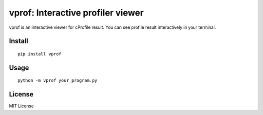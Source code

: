 ==================================
vprof: Interactive profiler viewer
==================================

vprof is an interactive viewer for cProfile result. You can see profile result interactively in your terminal.


Install
=======

::

   pip install vprof


Usage
=====

::

   python -m vprof your_program.py


License
=======

MIT License
